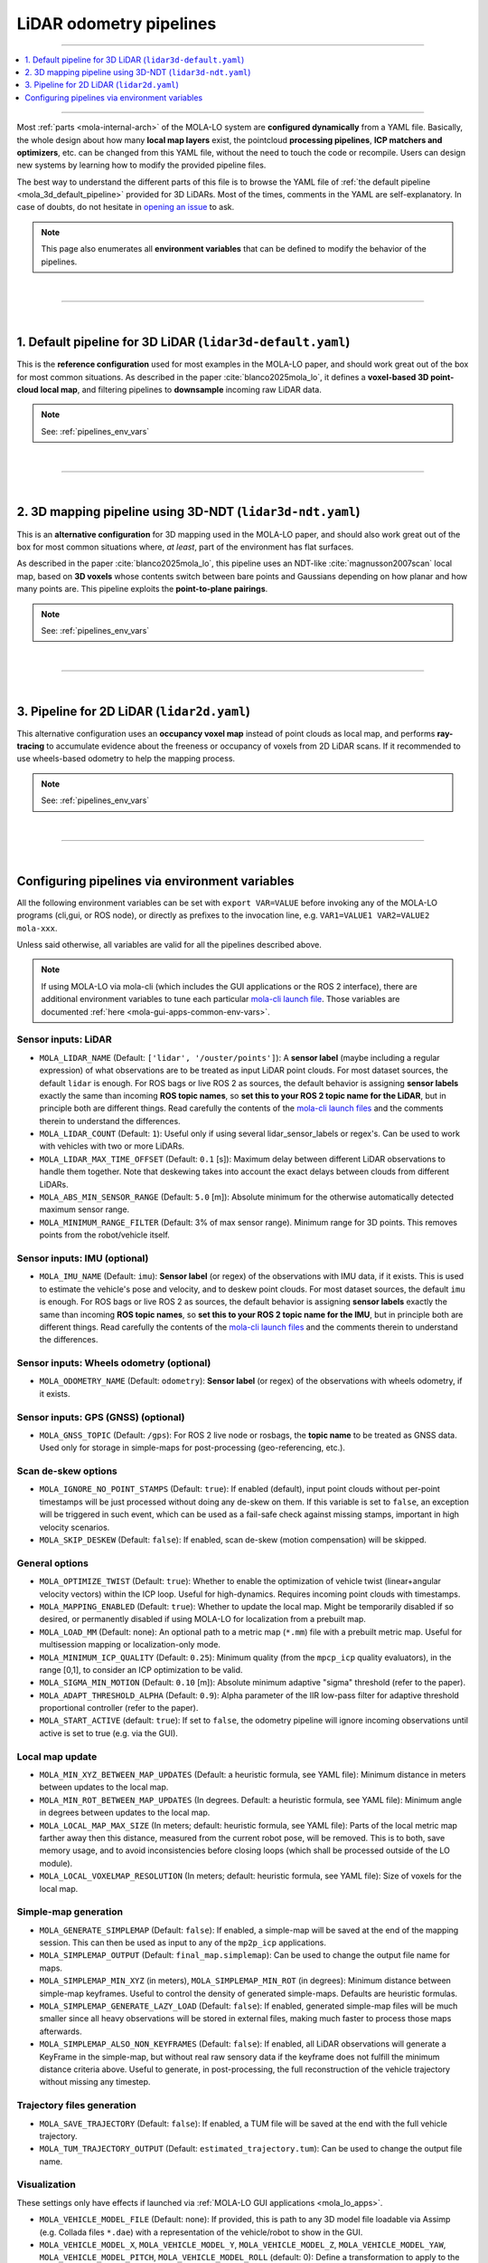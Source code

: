 .. _mola_lo_pipelines:

============================
LiDAR odometry pipelines
============================

____________________________________________

.. contents::
   :depth: 1
   :local:
   :backlinks: none

____________________________________________


Most :ref:`parts <mola-internal-arch>` of the MOLA-LO system are **configured dynamically** from a YAML file.
Basically, the whole design about how many **local map layers** exist, the pointcloud **processing pipelines**,
**ICP matchers and optimizers**, etc. can be changed from this YAML file, without the need to touch the code or recompile.
Users can design new systems by learning how to modify the provided pipeline files.

The best way to understand the different parts of this file is to browse the YAML file of :ref:`the default pipeline <mola_3d_default_pipeline>`
provided for 3D LiDARs. Most of the times, comments in the YAML are self-explanatory.
In case of doubts, do not hesitate in `opening an issue <https://github.com/MOLAorg/mola/issues>`_ to ask.

.. note::

   This page also enumerates all **environment variables** that can be defined to modify the behavior of the pipelines.

.. dropdown:: MOLA-specific YAML extensions
    :icon: light-bulb

    MOLA-LO uses the C++ library ``mola_yaml`` to parse YAML files, hence all YAML language extensions defined there
    applies to input YAML files used anywhere in a MOLA-LO system, e.g. ``${VAR|default}`` means "replace by environment
    variable ``VAR`` or, if it does not exist, by ``default``". Read all about :ref:`MOLA YAML extensions <yaml_extensions>`.

.. dropdown:: Specifying the pipeline file in MOLA-LO apps
   :icon: checklist

   All MOLA-LO :ref:`GUI applications <mola_lo_apps>` defaults to using the :ref:`3D LiDAR pipeline <mola_3d_default_pipeline>`
   defined below. To use the alternative 2D pipeline or any other custom pipeline, please set the corresponding environment
   variable before invoking the :ref:`GUI application <mola_lo_apps>` (or derive your own script by copying and modifying the provided ones).
   For example:

   .. code-block:: bash

      # Example using the 3D-NDT alternative pipeline:
      PIPELINE_YAML=$(ros2 pkg prefix mola_lidar_odometry)/share/mola_lidar_odometry/pipelines/lidar3d-ndt.yaml \
      MOLA_LOCAL_VOXELMAP_RESOLUTION=5.0 \
      mola-lo-gui-rosbag  # [...]

   If you use the `CLI interface <mola_lidar_odometry_cli>`_ instead, the pipeline file to use needs to be always explicitly
   specified, there is none by default.


|

____________________________________________

|


.. _mola_3d_default_pipeline:

1. Default pipeline for 3D LiDAR (``lidar3d-default.yaml``)
~~~~~~~~~~~~~~~~~~~~~~~~~~~~~~~~~~~~~~~~~~~~~~~~~~~~~~~~~~~~~~~
This is the **reference configuration** used for most examples in the MOLA-LO paper, and should work great
out of the box for most common situations.
As described in the paper :cite:`blanco2025mola_lo`, it defines a **voxel-based 3D point-cloud local map**,
and filtering pipelines to **downsample** incoming raw LiDAR data.

.. image:: https://mrpt.github.io/imgs/mola-slam-kitti-demo.gif

.. note::

   See: :ref:`pipelines_env_vars`

.. dropdown:: YAML listing
    :icon: code-review

    File: `mola_lidar_odometry/pipelines/lidar3d-default.yaml <https://github.com/MOLAorg/mola_lidar_odometry/blob/develop/pipelines/lidar3d-default.yaml>`_

    .. literalinclude:: ../../../mola_lidar_odometry/pipelines/lidar3d-default.yaml
       :language: yaml


|

____________________________________________

|


.. _mola_3d_ndt_pipeline:

2. 3D mapping pipeline using 3D-NDT (``lidar3d-ndt.yaml``)
~~~~~~~~~~~~~~~~~~~~~~~~~~~~~~~~~~~~~~~~~~~~~~~~~~~~~~~~~~~~~~~
This is an **alternative configuration** for 3D mapping used in the MOLA-LO paper, and should also work great
out of the box for most common situations where, *at least*, part of the environment has flat surfaces.

As described in the paper :cite:`blanco2025mola_lo`, this pipeline uses an NDT-like :cite:`magnusson2007scan` local map, based on **3D voxels**
whose contents switch between bare points and Gaussians depending on how planar and how many points are.
This pipeline exploits the **point-to-plane pairings**.

.. raw:: html

   <div style="width: 100%; overflow: hidden;">
     <video controls autoplay loop muted style="width: 100%;">
       <source src="https://mrpt.github.io/videos/mola-slam-mulran-demo-ndt.mp4" type="video/mp4">
     </video>
   </div>

.. note::

   See: :ref:`pipelines_env_vars`

.. dropdown:: YAML listing
    :icon: code-review

    File: `mola_lidar_odometry/pipelines/lidar3d-ndt.yaml <https://github.com/MOLAorg/mola_lidar_odometry/blob/develop/pipelines/lidar3d-ndt.yaml>`_

    .. literalinclude:: ../../../mola_lidar_odometry/pipelines/lidar3d-ndt.yaml
       :language: yaml


|
____________________________________________

|


3. Pipeline for 2D LiDAR (``lidar2d.yaml``)
~~~~~~~~~~~~~~~~~~~~~~~~~~~~~~~~~~~~~~~~~~~~~~~~~~~~~~~
This alternative configuration uses an **occupancy voxel map** instead of point clouds
as local map, and performs **ray-tracing** to accumulate evidence about the freeness
or occupancy of voxels from 2D LiDAR scans.
If it recommended to use wheels-based odometry to help the mapping process.

.. image:: https://mrpt.github.io/imgs/lidar2d-radish-demo.gif

.. note::

   See: :ref:`pipelines_env_vars`

.. dropdown:: YAML listing
    :icon: code-review

    File: `mola_lidar_odometry/pipelines/lidar2d.yaml <https://github.com/MOLAorg/mola_lidar_odometry/blob/develop/pipelines/lidar2d.yaml>`_

    .. literalinclude:: ../../../mola_lidar_odometry/pipelines/lidar2d.yaml
       :language: yaml


|

____________________________________________

|

.. _pipelines_env_vars:

Configuring pipelines via environment variables
~~~~~~~~~~~~~~~~~~~~~~~~~~~~~~~~~~~~~~~~~~~~~~~~~~~~~~~

All the following environment variables can be set with ``export VAR=VALUE`` before
invoking any of the MOLA-LO programs (cli,gui, or ROS node), or directly as prefixes
to the invocation line, e.g. ``VAR1=VALUE1 VAR2=VALUE2 mola-xxx``.

Unless said otherwise, all variables are valid for all the pipelines described above.

.. note::

   If using MOLA-LO via mola-cli (which includes the GUI applications or the ROS 2 interface),
   there are additional environment variables to tune each particular 
   `mola-cli launch file <https://github.com/MOLAorg/mola_lidar_odometry/tree/develop/mola-cli-launchs>`_.
   Those variables are documented :ref:`here <mola-gui-apps-common-env-vars>`.

.. _mola_lo_pipeline_sensor_inputs:

Sensor inputs: LiDAR
^^^^^^^^^^^^^^^^^^^^^

.. dropdown:: Overriding the LiDAR sensor pose
   :icon: checklist

   To manually override the sensor pose on the vehicle/robot, see also :ref:`these environment variables <mola_lo_ros_mola-cli-env-vars>`,
   or the corresponding :ref:`ROS2 launch arguments <mola_lo_ros_launch_arguments>`.


- ``MOLA_LIDAR_NAME`` (Default: ``['lidar', '/ouster/points']``): A **sensor label** (maybe including a regular expression) of what
  observations are to be treated as input LiDAR point clouds. For most dataset sources, the default ``lidar`` is enough.
  For ROS bags or live ROS 2 as sources, the default behavior is assigning **sensor labels** exactly the same than 
  incoming **ROS topic names**, so **set this to your ROS 2 topic name for the LiDAR**, but in principle both are different things.
  Read carefully the contents of the `mola-cli launch files <https://github.com/MOLAorg/mola_lidar_odometry/tree/develop/mola-cli-launchs>`_
  and the comments therein to understand the differences.

- ``MOLA_LIDAR_COUNT`` (Default: ``1``): Useful only if using several lidar_sensor_labels or regex's. Can be used to
  work with vehicles with two or more LiDARs.

- ``MOLA_LIDAR_MAX_TIME_OFFSET`` (Default: ``0.1`` [s]): Maximum delay between different LiDAR observations to handle them together.
  Note that deskewing takes into account the exact delays between clouds from different LiDARs.

- ``MOLA_ABS_MIN_SENSOR_RANGE`` (Default: ``5.0`` [m]): Absolute minimum for the otherwise automatically 
  detected maximum sensor range.

- ``MOLA_MINIMUM_RANGE_FILTER`` (Default: 3% of max sensor range). Minimum range for 3D points. This removes points from 
  the robot/vehicle itself.

Sensor inputs: IMU (optional)
^^^^^^^^^^^^^^^^^^^^^^^^^^^^^^^^^^^

.. dropdown:: Overriding the IMU sensor pose
   :icon: checklist

   To manually override the sensor pose on the vehicle/robot, see also :ref:`these environment variables <mola_lo_ros_mola-cli-env-vars>`,
   or the corresponding :ref:`ROS2 launch arguments <mola_lo_ros_launch_arguments>`.


- ``MOLA_IMU_NAME`` (Default: ``imu``): **Sensor label** (or regex) of the observations with IMU data, if it exists.
  This is used to estimate the vehicle's pose and velocity, and to deskew point clouds.
  For most dataset sources, the default ``imu`` is enough.
  For ROS bags or live ROS 2 as sources, the default behavior is assigning **sensor labels** exactly the same than 
  incoming **ROS topic names**, so **set this to your ROS 2 topic name for the IMU**, but in principle both are different things.
  Read carefully the contents of the `mola-cli launch files <https://github.com/MOLAorg/mola_lidar_odometry/tree/develop/mola-cli-launchs>`_
  and the comments therein to understand the differences.


Sensor inputs: Wheels odometry (optional)
^^^^^^^^^^^^^^^^^^^^^^^^^^^^^^^^^^^^^^^^^^^^^^^

- ``MOLA_ODOMETRY_NAME`` (Default: ``odometry``): **Sensor label** (or regex) of the observations
  with wheels odometry, if it exists.

Sensor inputs: GPS (GNSS) (optional)
^^^^^^^^^^^^^^^^^^^^^^^^^^^^^^^^^^^^^

.. dropdown:: Overriding the GNSS/GPS sensor pose
   :icon: checklist

   To manually override the sensor pose on the vehicle/robot, see also :ref:`these environment variables <mola_lo_ros_mola-cli-env-vars>`,
   or the corresponding :ref:`ROS2 launch arguments <mola_lo_ros_launch_arguments>`.


- ``MOLA_GNSS_TOPIC`` (Default: ``/gps``): For ROS 2 live node or rosbags, the **topic name** to be treated as
  GNSS data. Used only for storage in simple-maps for post-processing (geo-referencing, etc.).


Scan de-skew options
^^^^^^^^^^^^^^^^^^^^^^

- ``MOLA_IGNORE_NO_POINT_STAMPS`` (Default: ``true``): If enabled (default), input point clouds without per-point timestamps
  will be just processed without doing any de-skew on them. If this variable is set to ``false``, an exception will be triggered
  in such event, which can be used as a fail-safe check against missing stamps, important in high velocity scenarios.

- ``MOLA_SKIP_DESKEW`` (Default: ``false``): If enabled, scan de-skew (motion compensation) will be skipped.

General options
^^^^^^^^^^^^^^^^^^^^^^

- ``MOLA_OPTIMIZE_TWIST`` (Default: ``true``): Whether to enable the optimization of vehicle twist (linear+angular velocity vectors)
  within the ICP loop. Useful for high-dynamics. Requires incoming point clouds with timestamps.

- ``MOLA_MAPPING_ENABLED`` (Default: ``true``): Whether to update the local map. Might be temporarily disabled if so desired, 
  or permanently disabled if using MOLA-LO for localization from a prebuilt map.

- ``MOLA_LOAD_MM`` (Default: none): An optional path to a metric map (``*.mm``) file with a prebuilt metric map. Useful for
  multisession mapping or localization-only mode.

- ``MOLA_MINIMUM_ICP_QUALITY`` (Default: ``0.25``): Minimum quality (from the ``mpcp_icp`` quality evaluators), in the range [0,1], to
  consider an ICP optimization to be valid.

- ``MOLA_SIGMA_MIN_MOTION`` (Default: ``0.10`` [m]): Absolute minimum adaptive "sigma" threshold (refer to the paper).


- ``MOLA_ADAPT_THRESHOLD_ALPHA`` (Default: ``0.9``): Alpha parameter of the IIR low-pass filter for adaptive threshold 
  proportional controller (refer to the paper).

- ``MOLA_START_ACTIVE`` (default: ``true``): If set to ``false``, the odometry pipeline will ignore incoming observations
  until active is set to true (e.g. via the GUI).


Local map update
^^^^^^^^^^^^^^^^^^^^^^

- ``MOLA_MIN_XYZ_BETWEEN_MAP_UPDATES`` (Default: a heuristic formula, see YAML file): Minimum distance in meters between updates to
  the local map.

- ``MOLA_MIN_ROT_BETWEEN_MAP_UPDATES`` (In degrees. Default: a heuristic formula, see YAML file): Minimum angle in degrees between updates to
  the local map.

- ``MOLA_LOCAL_MAP_MAX_SIZE`` (In meters; default: heuristic formula, see YAML file): Parts of the local metric map farther away then this 
  distance, measured from the current robot pose, will be removed. This is to both, save memory usage, and to avoid inconsistencies 
  before closing loops (which shall be processed outside of the LO module).

- ``MOLA_LOCAL_VOXELMAP_RESOLUTION`` (In meters; default: heuristic formula, see YAML file): Size of voxels for the local map.


Simple-map generation
^^^^^^^^^^^^^^^^^^^^^^^^

- ``MOLA_GENERATE_SIMPLEMAP`` (Default: ``false``): If enabled, a simple-map will be saved at the end of the mapping session.
  This can then be used as input to any of the ``mp2p_icp`` applications.

- ``MOLA_SIMPLEMAP_OUTPUT`` (Default: ``final_map.simplemap``): Can be used to change the output file name for maps.

- ``MOLA_SIMPLEMAP_MIN_XYZ`` (in meters), ``MOLA_SIMPLEMAP_MIN_ROT`` (in degrees): Minimum distance between simple-map keyframes.
  Useful to control the density of generated simple-maps. Defaults are heuristic formulas.

- ``MOLA_SIMPLEMAP_GENERATE_LAZY_LOAD`` (Default: ``false``): If enabled, generated simple-map files will be much smaller since
  all heavy observations will be stored in external files, making much faster to process those maps afterwards.

- ``MOLA_SIMPLEMAP_ALSO_NON_KEYFRAMES`` (Default: ``false``): If enabled, all LiDAR observations will generate a KeyFrame in the
  simple-map, but without real raw sensory data if the keyframe does not fulfill the minimum distance criteria above.
  Useful to generate, in post-processing, the full reconstruction of the vehicle trajectory without missing any timestep.

Trajectory files generation
^^^^^^^^^^^^^^^^^^^^^^^^^^^^^

- ``MOLA_SAVE_TRAJECTORY`` (Default: ``false``): If enabled, a TUM file will be saved at the end with the full vehicle trajectory.

- ``MOLA_TUM_TRAJECTORY_OUTPUT`` (Default: ``estimated_trajectory.tum``): Can be used to change the output file name.

Visualization
^^^^^^^^^^^^^^^^^^^

.. note::
These settings only have effects if launched via :ref:`MOLA-LO GUI applications <mola_lo_apps>`.

- ``MOLA_VEHICLE_MODEL_FILE`` (Default: none): If provided, this is path to any 3D model file loadable via Assimp (e.g. Collada files ``*.dae``)
  with a representation of the vehicle/robot to show in the GUI.

- ``MOLA_VEHICLE_MODEL_X``, ``MOLA_VEHICLE_MODEL_Y``, ``MOLA_VEHICLE_MODEL_Z``, ``MOLA_VEHICLE_MODEL_YAW``, ``MOLA_VEHICLE_MODEL_PITCH``,
  ``MOLA_VEHICLE_MODEL_ROLL`` (default: 0): Define a transformation to apply to the 3D asset, if defined in ``MOLA_VEHICLE_MODEL_FILE``.
  Translations are in meters, rotations in degrees.


Motion model
^^^^^^^^^^^^^^^^^^^^^^
A constant velocity motion model is used by default, provided by the ``mola_state_estimation_simple`` module.

- ``MOLA_MAX_TIME_TO_USE_VELOCITY_MODEL`` (Default: 0.75 s): Maximum time between LiDAR frames to use the velocity model. Larger delays will cause using the latest vehicle pose as initial guess.
- ``MOLA_NAVSTATE_SIGMA_RANDOM_WALK_LINACC`` (Default: 1.0 m/s²): Linear acceleration standard deviation.
- ``MOLA_NAVSTATE_SIGMA_RANDOM_WALK_ANGACC`` (Default: 10.0 rad/s²): Angular acceleration standard deviation.


.. _pipeline_icp_log_files:

ICP log files
^^^^^^^^^^^^^^^^^^^^^^

- ``MP2P_ICP_GENERATE_DEBUG_FILES`` (Default: ``false``): If enabled, ``mp2p_icp::ICP`` log files will be saved
  into a subdirectory ``icp-logs`` under the current directory. Those logs can be analyzed 
  with the GUI tool: :ref:`icp-log-viewer <app_icp-log-viewer>`.

.. note::

   Enabling ICP log files is the most powerful tool to **debug mapping or localization** issues or to understand what
   is going on under the hook. However, **it introduces a significant cost** in both, CPU running time, and disk space.


If ``MP2P_ICP_GENERATE_DEBUG_FILES`` is not enabled, the rest of parameters that follow have no effect:

- ``MP2P_ICP_LOG_FILES_DECIMATION`` (Default: ``10``): How many ICP runs to drop before saving one to disk.
- ``MP2P_ICP_LOG_FILES_SAVE_DETAILS`` (Default: ``false``): If enabled, results, and pairings of **intermediate** 
  optimization steps are also stored in the ICP logs. Great to learn how ICP actually works, but will increase the log file sizes.
- ``MP2P_ICP_LOG_FILES_SAVE_DETAILS_DECIMATION`` (Default: ``3``): If ``MP2P_ICP_LOG_FILES_SAVE_DETAILS`` is enabled, how many ICP
  internal iterations to drop for each saved one.


Trace debug files
^^^^^^^^^^^^^^^^^^^^^^
"Trace" files are optional CSV files with low-level debugging information, sampled once per time step.

- ``MOLA_SAVE_DEBUG_TRACES`` (Default: ``false``): Whether to generate and save this debug information to a file.
- ``MOLA_DEBUG_TRACES_FILE`` (Default: ``mola-lo-traces.csv``): The name of the file to store trace information, if enabled.

